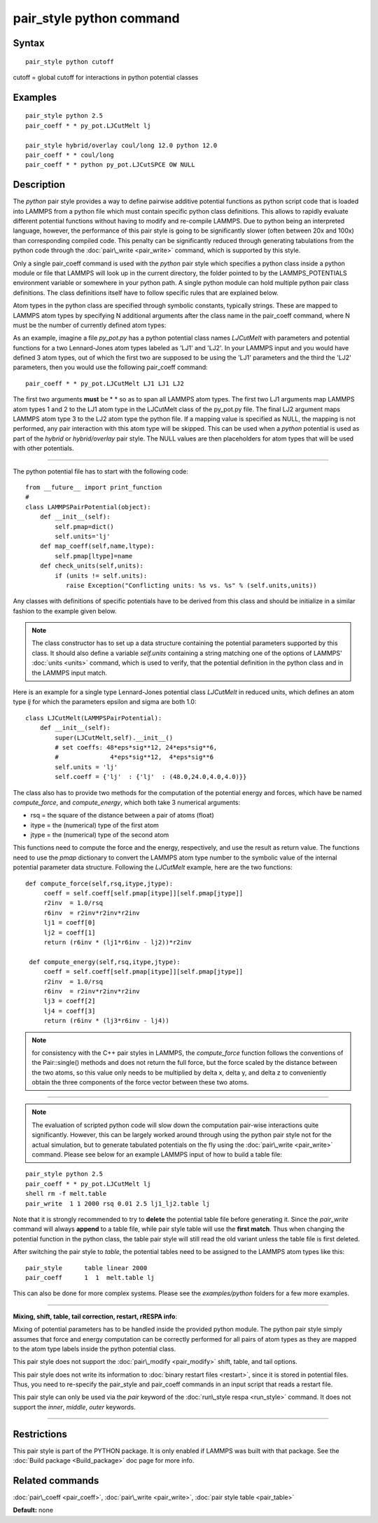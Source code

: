 .. index:: pair\_style python

pair\_style python command
==========================

Syntax
""""""


.. parsed-literal::

   pair_style python cutoff

cutoff = global cutoff for interactions in python potential classes

Examples
""""""""


.. parsed-literal::

   pair_style python 2.5
   pair_coeff \* \* py_pot.LJCutMelt lj

   pair_style hybrid/overlay coul/long 12.0 python 12.0
   pair_coeff \* \* coul/long
   pair_coeff \* \* python py_pot.LJCutSPCE OW NULL

Description
"""""""""""

The *python* pair style provides a way to define pairwise additive
potential functions as python script code that is loaded into LAMMPS
from a python file which must contain specific python class definitions.
This allows to rapidly evaluate different potential functions without
having to modify and re-compile LAMMPS. Due to python being an
interpreted language, however, the performance of this pair style is
going to be significantly slower (often between 20x and 100x) than
corresponding compiled code. This penalty can be significantly reduced
through generating tabulations from the python code through the
:doc:`pair\_write <pair_write>` command, which is supported by this style.

Only a single pair\_coeff command is used with the *python* pair style
which specifies a python class inside a python module or file that
LAMMPS will look up in the current directory, the folder pointed to by
the LAMMPS\_POTENTIALS environment variable or somewhere in your python
path.  A single python module can hold multiple python pair class
definitions. The class definitions itself have to follow specific
rules that are explained below.

Atom types in the python class are specified through symbolic
constants, typically strings. These are mapped to LAMMPS atom types by
specifying N additional arguments after the class name in the
pair\_coeff command, where N must be the number of currently defined
atom types:

As an example, imagine a file *py\_pot.py* has a python potential class
names *LJCutMelt* with parameters and potential functions for a two
Lennard-Jones atom types labeled as 'LJ1' and 'LJ2'. In your LAMMPS
input and you would have defined 3 atom types, out of which the first
two are supposed to be using the 'LJ1' parameters and the third the
'LJ2' parameters, then you would use the following pair\_coeff command:


.. parsed-literal::

   pair_coeff \* \* py_pot.LJCutMelt LJ1 LJ1 LJ2

The first two arguments **must** be \* \* so as to span all LAMMPS atom
types.  The first two LJ1 arguments map LAMMPS atom types 1 and 2 to
the LJ1 atom type in the LJCutMelt class of the py\_pot.py file.  The
final LJ2 argument maps LAMMPS atom type 3 to the LJ2 atom type the
python file.  If a mapping value is specified as NULL, the mapping is
not performed, any pair interaction with this atom type will be
skipped. This can be used when a *python* potential is used as part of
the *hybrid* or *hybrid/overlay* pair style. The NULL values are then
placeholders for atom types that will be used with other potentials.


----------


The python potential file has to start with the following code:


.. parsed-literal::

   from __future_\_ import print_function
   #
   class LAMMPSPairPotential(object):
       def __init__(self):
           self.pmap=dict()
           self.units='lj'
       def map_coeff(self,name,ltype):
           self.pmap[ltype]=name
       def check_units(self,units):
           if (units != self.units):
              raise Exception("Conflicting units: %s vs. %s" % (self.units,units))

Any classes with definitions of specific potentials have to be derived
from this class and should be initialize in a similar fashion to the
example given below.

.. note::

   The class constructor has to set up a data structure containing
   the potential parameters supported by this class.  It should also
   define a variable *self.units* containing a string matching one of the
   options of LAMMPS' :doc:`units <units>` command, which is used to
   verify, that the potential definition in the python class and in the
   LAMMPS input match.

Here is an example for a single type Lennard-Jones potential class
*LJCutMelt* in reduced units, which defines an atom type *lj* for
which the parameters epsilon and sigma are both 1.0:


.. parsed-literal::

   class LJCutMelt(LAMMPSPairPotential):
       def __init__(self):
           super(LJCutMelt,self).__init__()
           # set coeffs: 48\*eps\*sig\*\*12, 24\*eps\*sig\*\*6,
           #              4\*eps\*sig\*\*12,  4\*eps\*sig\*\*6
           self.units = 'lj'
           self.coeff = {'lj'  : {'lj'  : (48.0,24.0,4.0,4.0)}}

The class also has to provide two methods for the computation of the
potential energy and forces, which have be named *compute\_force*,
and *compute\_energy*, which both take 3 numerical arguments:

* rsq   = the square of the distance between a pair of atoms (float)
* itype = the (numerical) type of the first atom
* jtype = the (numerical) type of the second atom

This functions need to compute the force and the energy, respectively,
and use the result as return value. The functions need to use the
*pmap* dictionary to convert the LAMMPS atom type number to the symbolic
value of the internal potential parameter data structure. Following
the *LJCutMelt* example, here are the two functions:


.. parsed-literal::

      def compute_force(self,rsq,itype,jtype):
           coeff = self.coeff[self.pmap[itype]][self.pmap[jtype]]
           r2inv  = 1.0/rsq
           r6inv  = r2inv\*r2inv\*r2inv
           lj1 = coeff[0]
           lj2 = coeff[1]
           return (r6inv \* (lj1\*r6inv - lj2))\*r2inv

       def compute_energy(self,rsq,itype,jtype):
           coeff = self.coeff[self.pmap[itype]][self.pmap[jtype]]
           r2inv  = 1.0/rsq
           r6inv  = r2inv\*r2inv\*r2inv
           lj3 = coeff[2]
           lj4 = coeff[3]
           return (r6inv \* (lj3\*r6inv - lj4))

.. note::

   for consistency with the C++ pair styles in LAMMPS, the
   *compute\_force* function follows the conventions of the Pair::single()
   methods and does not return the full force, but the force scaled by
   the distance between the two atoms, so this value only needs to be
   multiplied by delta x, delta y, and delta z to conveniently obtain the
   three components of the force vector between these two atoms.


----------


.. note::

   The evaluation of scripted python code will slow down the
   computation pair-wise interactions quite significantly. However, this
   can be largely worked around through using the python pair style not
   for the actual simulation, but to generate tabulated potentials on the
   fly using the :doc:`pair\_write <pair_write>` command. Please see below
   for an example LAMMPS input of how to build a table file:


.. parsed-literal::

   pair_style python 2.5
   pair_coeff \* \* py_pot.LJCutMelt lj
   shell rm -f melt.table
   pair_write  1 1 2000 rsq 0.01 2.5 lj1_lj2.table lj

Note that it is strongly recommended to try to **delete** the potential
table file before generating it. Since the *pair\_write* command will
always **append** to a table file, while pair style table will use the
**first match**\ . Thus when changing the potential function in the python
class, the table pair style will still read the old variant unless the
table file is first deleted.

After switching the pair style to *table*\ , the potential tables need
to be assigned to the LAMMPS atom types like this:


.. parsed-literal::

   pair_style      table linear 2000
   pair_coeff      1  1  melt.table lj

This can also be done for more complex systems.  Please see the
*examples/python* folders for a few more examples.


----------


**Mixing, shift, table, tail correction, restart, rRESPA info**\ :

Mixing of potential parameters has to be handled inside the provided
python module. The python pair style simply assumes that force and
energy computation can be correctly performed for all pairs of atom
types as they are mapped to the atom type labels inside the python
potential class.

This pair style does not support the :doc:`pair\_modify <pair_modify>`
shift, table, and tail options.

This pair style does not write its information to :doc:`binary restart files <restart>`, since it is stored in potential files.  Thus, you
need to re-specify the pair\_style and pair\_coeff commands in an input
script that reads a restart file.

This pair style can only be used via the *pair* keyword of the
:doc:`run\_style respa <run_style>` command.  It does not support the
*inner*\ , *middle*\ , *outer* keywords.


----------


Restrictions
""""""""""""


This pair style is part of the PYTHON package.  It is only enabled if
LAMMPS was built with that package.  See the :doc:`Build package <Build_package>` doc page for more info.

Related commands
""""""""""""""""

:doc:`pair\_coeff <pair_coeff>`, :doc:`pair\_write <pair_write>`,
:doc:`pair style table <pair_table>`

**Default:** none


.. _lws: http://lammps.sandia.gov
.. _ld: Manual.html
.. _lc: Commands_all.html
